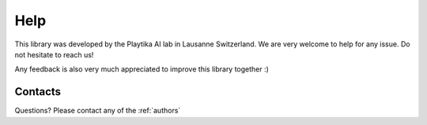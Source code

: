 ****
Help
****

This library was developed by the Playtika AI lab in Lausanne Switzerland. We are very welcome to help for any issue.
Do not hesitate to reach us!

Any feedback is also very much appreciated to improve this library together :)


Contacts
========

Questions? Please contact any of the :ref:`authors`
